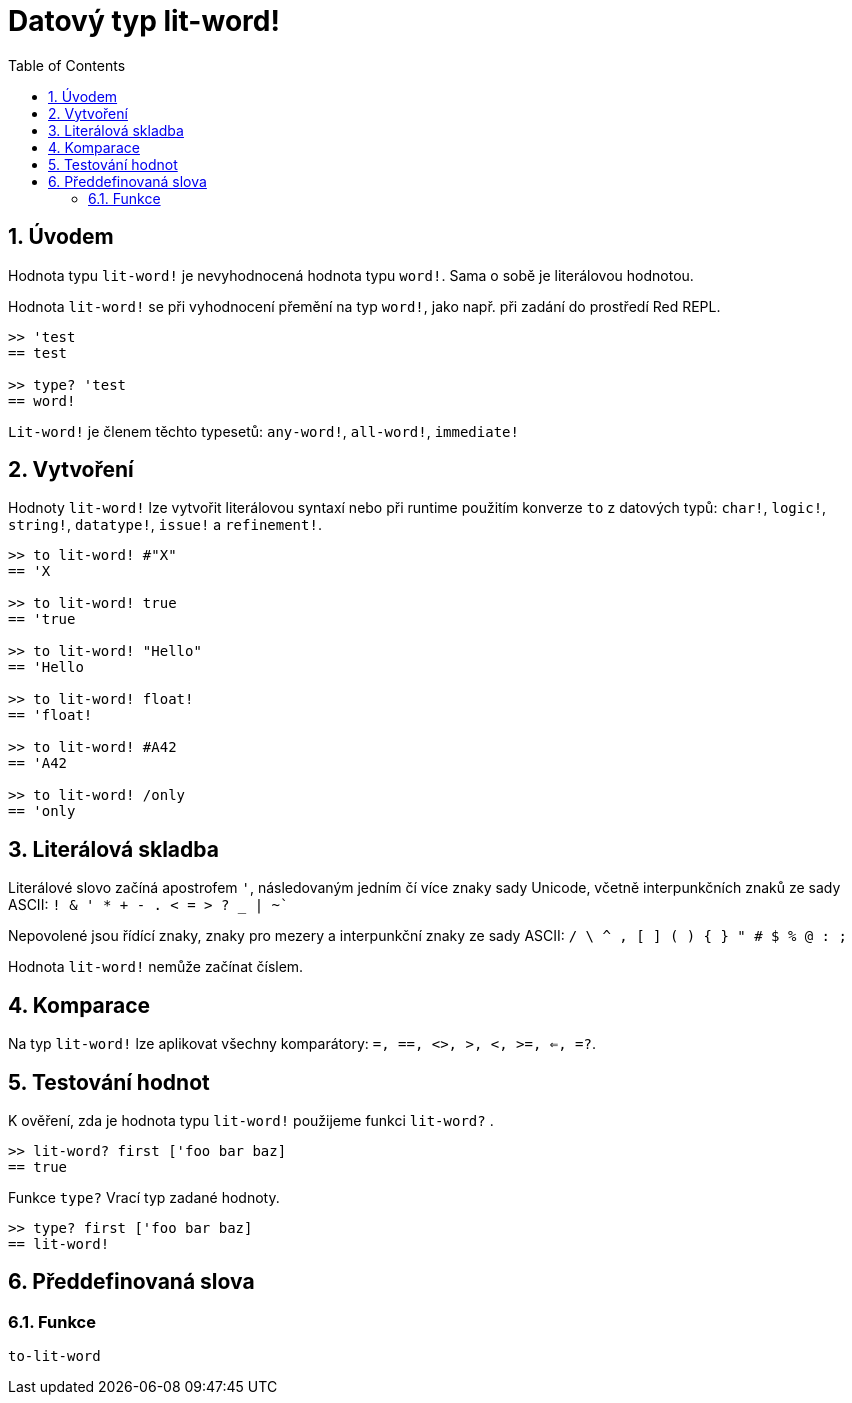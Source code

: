 = Datový typ lit-word!
:toc:
:numbered:

== Úvodem

Hodnota typu `lit-word!` je nevyhodnocená hodnota typu `word!`. Sama o sobě je literálovou hodnotou.

Hodnota `lit-word!` se při vyhodnocení přemění na typ `word!`, jako např. při zadání do prostředí Red REPL.

```red
>> 'test
== test

>> type? 'test
== word!
```

`Lit-word!` je členem těchto typesetů: `any-word!`, `all-word!`, `immediate!`

== Vytvoření

Hodnoty `lit-word!` lze vytvořit literálovou syntaxí nebo při runtime použitím konverze `to` z datových typů: `char!`, `logic!`, `string!`, `datatype!`, `issue!` a `refinement!`.

```red
>> to lit-word! #"X"
== 'X

>> to lit-word! true  
== 'true

>> to lit-word! "Hello"
== 'Hello

>> to lit-word! float!  
== 'float!

>> to lit-word! #A42
== 'A42

>> to lit-word! /only
== 'only
```

== Literálová skladba

Literálové slovo začíná apostrofem `'`, následovaným jedním čí více znaky sady Unicode, včetně interpunkčních znaků ze sady ASCII: `! & ' * + - . < = > ? _ | ~``

Nepovolené jsou řídící znaky, znaky pro mezery a interpunkční znaky ze sady ASCII: `/ \ ^ , [ ] ( ) { } " # $ % @ : ;`

Hodnota `lit-word!` nemůže začínat číslem.

== Komparace

Na typ `lit-word!` lze aplikovat všechny komparátory: `=, ==, <>, >, <, >=, <=, =?`. 

== Testování hodnot

K ověření, zda je hodnota typu `lit-word!` použijeme funkci `lit-word?` .

```red
>> lit-word? first ['foo bar baz]
== true
```

Funkce `type?` Vrací typ zadané hodnoty.

```red
>> type? first ['foo bar baz]
== lit-word!
```

== Předdefinovaná slova

=== Funkce

`to-lit-word`